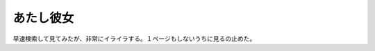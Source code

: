 あたし彼女
==========

早速検索して見てみたが、非常にイライラする。１ページもしないうちに見るの止めた。






.. author:: default
.. categories:: nonsense
.. tags::
.. comments::
